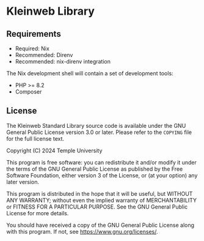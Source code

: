 * Kleinweb Library
** Requirements
:PROPERTIES:
:CUSTOM_ID: requirements
:END:

- Required: Nix
- Recommended: Direnv
- Recommended: nix-direnv integration

The Nix development shell will contain a set of development tools:

- PHP >= 8.2
- Composer

** License
:PROPERTIES:
:CUSTOM_ID: license
:END:

The Kleinweb Standard Library source code is available under the GNU General
Public License version 3.0 or later.  Please refer to the =COPYING= file for the
full license text.

Copyright (C) 2024 Temple University

This program is free software: you can redistribute it and/or modify it
under the terms of the GNU General Public License as published by the
Free Software Foundation, either version 3 of the License, or (at your
option) any later version.

This program is distributed in the hope that it will be useful, but
WITHOUT ANY WARRANTY; without even the implied warranty of
MERCHANTABILITY or FITNESS FOR A PARTICULAR PURPOSE. See the GNU General
Public License for more details.

You should have received a copy of the GNU General Public License along
with this program. If not, see [[https://www.gnu.org/licenses/]].
